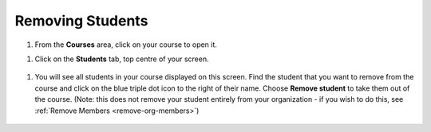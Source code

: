 .. meta::
   :description: Removing Students

Removing Students
=================


1. From the **Courses** area, click on your course to open it.


1. Click on the **Students** tab, top centre of your screen.

  .. image:: /img/manage_classes/students_tab.png
     :alt: Students tab


1. You will see all students in your course displayed on this screen. Find the student that you want to remove from the course and click on the blue triple dot icon to the right of their name. Choose **Remove student** to take them out of the course. (Note: this does not remove your student entirely from your organization - if you wish to do this, see :ref:`Remove Members <remove-org-members>`)

  .. image:: /img/manage_classes/remove_student.png
     :alt: Remove Student
